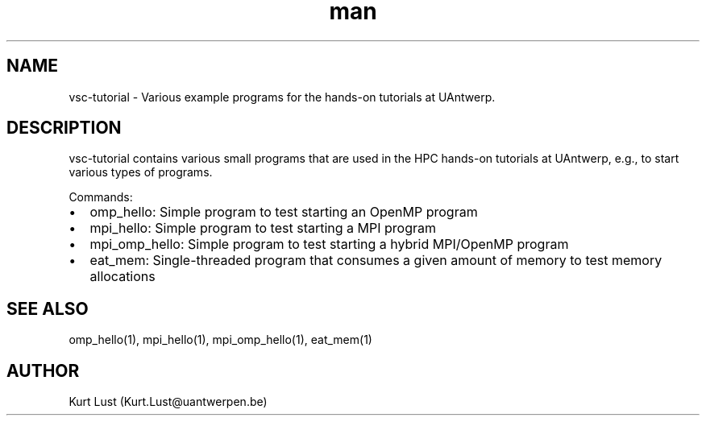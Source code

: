 .\" Written by Kurt Lust, kurt.lust@uantwerpen.be.
.TH man 1 "20 February 2018" "1.0" "vsc-tutorial overview"

.SH NAME
vsc-tutorial \- Various example programs for the hands-on tutorials at
UAntwerp. 

.SH DESCRIPTION
vsc-tutorial contains various small programs that are used in the HPC hands-on
tutorials at UAntwerp, e.g., to start various types of programs.

Commands:
.IP \[bu] 2
omp_hello: Simple program to test starting an OpenMP program
.IP \[bu]
mpi_hello: Simple program to test starting a MPI program
.IP \[bu]
mpi_omp_hello: Simple program to test starting a hybrid MPI/OpenMP program
.IP \[bu]
eat_mem: Single-threaded program that consumes a given amount of memory to test
memory allocations

.SH SEE ALSO
omp_hello(1), mpi_hello(1), mpi_omp_hello(1), eat_mem(1)

.SH AUTHOR
Kurt Lust (Kurt.Lust@uantwerpen.be)
